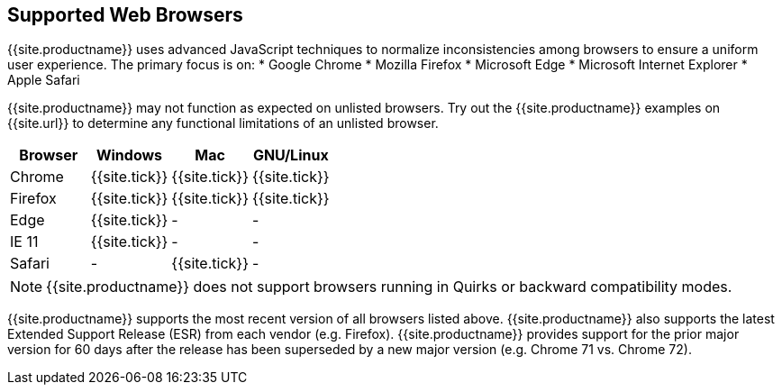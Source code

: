 == Supported Web Browsers

{{site.productname}} uses advanced JavaScript techniques to normalize inconsistencies among browsers to ensure a uniform user experience. The primary focus is on:
* Google Chrome
* Mozilla Firefox
* Microsoft Edge
* Microsoft Internet Explorer
* Apple Safari

{{site.productname}} may not function as expected on unlisted browsers. Try out the {{site.productname}} examples on {{site.url}} to determine any functional limitations of an unlisted browser.

[cols=",^,^,^"]
|===
| Browser | Windows | Mac | GNU/Linux

| Chrome
| {{site.tick}}
| {{site.tick}}
| {{site.tick}}

| Firefox
| {{site.tick}}
| {{site.tick}}
| {{site.tick}}

| Edge
| {{site.tick}}
| -
| -

| IE 11
| {{site.tick}}
| -
| -

| Safari
| -
| {{site.tick}}
| -
|===

NOTE: {{site.productname}} does not support browsers running in Quirks or backward compatibility modes.

{{site.productname}} supports the most recent version of all browsers listed above. {{site.productname}} also supports the latest Extended Support Release (ESR) from each vendor (e.g. Firefox). {{site.productname}} provides support for the prior major version for 60 days after the release has been superseded by a new major version (e.g. Chrome 71 vs. Chrome 72).

